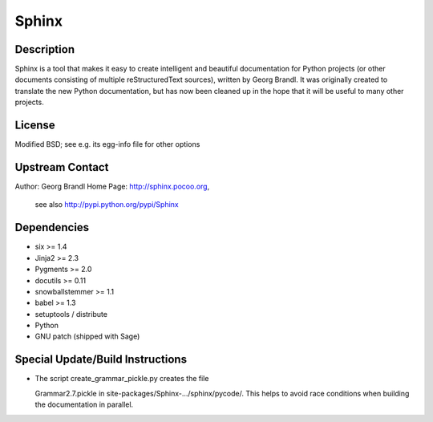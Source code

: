 Sphinx
======

Description
-----------

Sphinx is a tool that makes it easy to create intelligent and beautiful
documentation for Python projects (or other documents consisting of
multiple reStructuredText sources), written by Georg Brandl. It was
originally created to translate the new Python documentation, but has
now been cleaned up in the hope that it will be useful to many other
projects.

License
-------

Modified BSD; see e.g. its egg-info file for other options

.. _upstream_contact:

Upstream Contact
----------------

Author: Georg Brandl Home Page: http://sphinx.pocoo.org,

   see also http://pypi.python.org/pypi/Sphinx

Dependencies
------------

-  six >= 1.4
-  Jinja2 >= 2.3
-  Pygments >= 2.0
-  docutils >= 0.11
-  snowballstemmer >= 1.1
-  babel >= 1.3
-  setuptools / distribute
-  Python
-  GNU patch (shipped with Sage)

.. _special_updatebuild_instructions:

Special Update/Build Instructions
---------------------------------

-  The script create_grammar_pickle.py creates the file

   Grammar2.7.pickle in site-packages/Sphinx-.../sphinx/pycode/. This
   helps to avoid race conditions when building the documentation in
   parallel.
